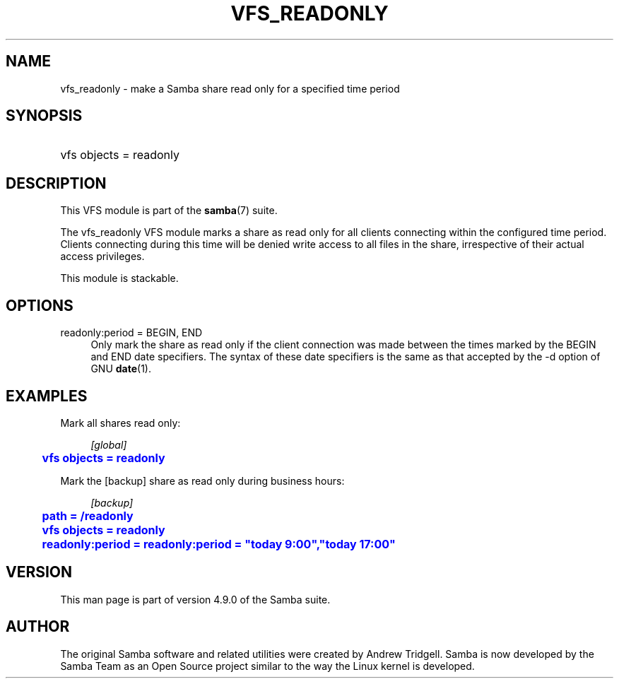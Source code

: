 '\" t
.\"     Title: vfs_readonly
.\"    Author: [see the "AUTHOR" section]
.\" Generator: DocBook XSL Stylesheets v1.79.1 <http://docbook.sf.net/>
.\"      Date: 09/13/2018
.\"    Manual: System Administration tools
.\"    Source: Samba 4.9.0
.\"  Language: English
.\"
.TH "VFS_READONLY" "8" "09/13/2018" "Samba 4\&.9\&.0" "System Administration tools"
.\" -----------------------------------------------------------------
.\" * Define some portability stuff
.\" -----------------------------------------------------------------
.\" ~~~~~~~~~~~~~~~~~~~~~~~~~~~~~~~~~~~~~~~~~~~~~~~~~~~~~~~~~~~~~~~~~
.\" http://bugs.debian.org/507673
.\" http://lists.gnu.org/archive/html/groff/2009-02/msg00013.html
.\" ~~~~~~~~~~~~~~~~~~~~~~~~~~~~~~~~~~~~~~~~~~~~~~~~~~~~~~~~~~~~~~~~~
.ie \n(.g .ds Aq \(aq
.el       .ds Aq '
.\" -----------------------------------------------------------------
.\" * set default formatting
.\" -----------------------------------------------------------------
.\" disable hyphenation
.nh
.\" disable justification (adjust text to left margin only)
.ad l
.\" -----------------------------------------------------------------
.\" * MAIN CONTENT STARTS HERE *
.\" -----------------------------------------------------------------
.SH "NAME"
vfs_readonly \- make a Samba share read only for a specified time period
.SH "SYNOPSIS"
.HP \w'\ 'u
vfs objects = readonly
.SH "DESCRIPTION"
.PP
This VFS module is part of the
\fBsamba\fR(7)
suite\&.
.PP
The
vfs_readonly
VFS module marks a share as read only for all clients connecting within the configured time period\&. Clients connecting during this time will be denied write access to all files in the share, irrespective of their actual access privileges\&.
.PP
This module is stackable\&.
.SH "OPTIONS"
.PP
readonly:period = BEGIN, END
.RS 4
Only mark the share as read only if the client connection was made between the times marked by the BEGIN and END date specifiers\&. The syntax of these date specifiers is the same as that accepted by the \-d option of GNU
\fBdate\fR(1)\&.
.RE
.SH "EXAMPLES"
.PP
Mark all shares read only:
.sp
.if n \{\
.RS 4
.\}
.nf
        \fI[global]\fR
	\m[blue]\fBvfs objects = readonly\fR\m[]
.fi
.if n \{\
.RE
.\}
.PP
Mark the [backup] share as read only during business hours:
.sp
.if n \{\
.RS 4
.\}
.nf
        \fI[backup]\fR
	\m[blue]\fBpath = /readonly\fR\m[]
	\m[blue]\fBvfs objects = readonly\fR\m[]
	\m[blue]\fBreadonly:period = readonly:period = "today 9:00","today 17:00"\fR\m[]
.fi
.if n \{\
.RE
.\}
.SH "VERSION"
.PP
This man page is part of version 4\&.9\&.0 of the Samba suite\&.
.SH "AUTHOR"
.PP
The original Samba software and related utilities were created by Andrew Tridgell\&. Samba is now developed by the Samba Team as an Open Source project similar to the way the Linux kernel is developed\&.

